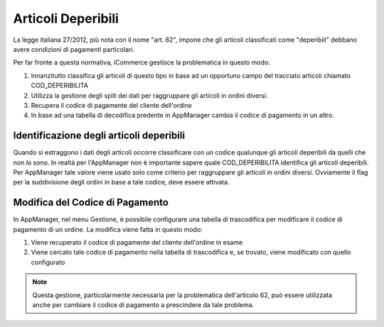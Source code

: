 Articoli Deperibili
===================

La legge italiana 27/2012, più nota con il nome "art. 62", impone che gli articoli classificati come "deperibili"
debbano avere condizioni di pagamenti particolari.

Per far fronte a questa normativa, iCommerce gestisce la problematica in questo modo:

1. Innanzitutto classifica gli articoli di questo tipo in base ad un opportuno campo del tracciato articoli chiamato COD\_DEPERIBILITA
2. Utilizza la gestione degli split dei dati per raggruppare gli articoli in ordini diversi.
3. Recupera il codice di pagamente del cliente dell'ordine
4. In base ad una tabella di decodifica predente in AppManager cambia il codice di pagamento in un altro.

Identificazione degli articoli deperibili
~~~~~~~~~~~~~~~~~~~~~~~~~~~~~~~~~~~~~~~~~
Quando si estraggono i dati degli articoli occorre classificare con un codice qualunque gli articoli deperibili da quelli che non lo sono.
In realtà per l'AppManager non è importante sapere quale COD\_DEPERIBILITA identifica gli articoli deperibili.
Per AppManager tale valore viene usato solo come criterio per raggruppare gli articoli in ordini diversi.
Ovviamente il flag per la suddivisione degli ordini in base a tale codice, deve essere attivata.

Modifica del Codice di Pagamento
~~~~~~~~~~~~~~~~~~~~~~~~~~~~~~~~
In AppManager, nel menu Gestione, è possibile configurare una tabella di trascodifica per modificare il codice di pagamento di un ordine.
La modifica viene fatta in questo modo:

1. Viene recuperato il codice di pagamente del cliente dell'ordine in esame
2. Viene cercato tale codice di pagamento nella tabella di trascodifica e, se trovato, viene modificato con quello configurato

.. note:: Questa gestione, particolarmente necessaria per la problematica dell'articolo 62, può essere utilizzata anche per cambiare il codice di pagamento a prescindere da tale problema.

